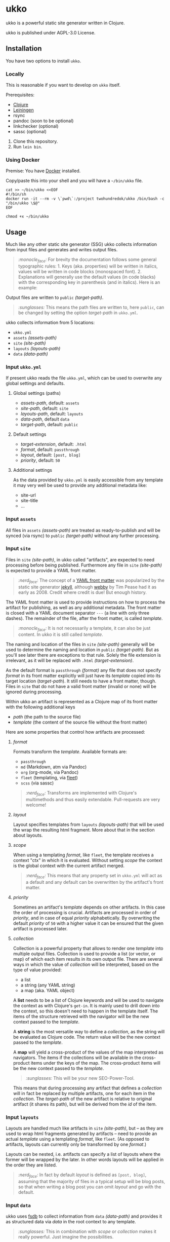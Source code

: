 * ukko
  :PROPERTIES:
  :CUSTOM_ID: ukko
  :END:

ukko is a powerful static site generator written in Clojure.

ukko is published under AGPL-3.0 License.

** Installation

You have two options to install =ukko=.

*** Locally

    This is reasonable if you want to develop on =ukko= itself.

    Prerequisites:

    - [[https://clojure.org/][Clojure]]
    - [[https://leiningen.org/][Leiningen]]
    - rsync
    - pandoc (soon to be optional)
    - linkchecker (optional)
    - sassc (optional)

    1. Clone this repository.
    2. Run =lein bin=.

*** Using Docker

    Premise: You have [[https://www.docker.com/][Docker]] installed.

    Copy/paste this into your shell and you will have a =~/bin/ukko= file.

#+begin_src shell
cat >> ~/bin/ukko <<EOF
#!/bin/sh
docker run -it --rm -v \`pwd\`:/project twohundredok/ukko /bin/bash -c "/bin/ukko \$@"
EOF

chmod +x ~/bin/ukko
#+end_src

** Usage

Much like any other static site generator (SSG) ukko collects
information from input files and generates and writes output files.

#+begin_quote
/:monocle_face:/ For brevity the documentation follows some general
typographic rules: 1. Keys (aka. properties) will be written in
italics, values will be written in code blocks (monospaced font). 2.
Explanations will generally use the default values (in code blacks)
with the corresponding key in parenthesis (and in italics). Here is an
example:
#+end_quote

Output files are written to =public= /(target-path)/.

#+begin_quote
/:sunglasses:/ This means the path files are written to, here
=public=, can be changed by setting the option /target-path/ in
=ukko.yml=.
#+end_quote

ukko collects information from 5 locations:

- =ukko.yml=
- =assets= /(assets-path)/
- =site= /(site-path)/
- =layouts= /(layouts-path)/
- =data= /(data-path)/

*** Input =ukko.yml=

If present ukko reads the file =ukko.yml=, which can be used to
overwrite any global settings and defaults.

**** Global settings (paths)

  - /assets-path/, default: =assets=
  - /site-path/, default: =site=
  - /layouts-path/, default: =layouts=
  - /data-path/, default =data=
  - /target-path/, default: =public=

**** Default settings

  - /target-extension/, default: =.html=
  - /format/, default: =passthrough=
  - /layout/, default: =[post, blog]=
  - /priority/, default: =50=

**** Additional settings

As the data provided by =ukko.yml= is easily accessible from any
template it may very well be used to provide any additional metadata
like:

  - site-url
  - site-title
  - ...

*** Input =assets=

All files in =assets= /(assets-path)/ are treated as ready-to-publish
and will be synced (via rsync) to =public= /(target-path)/ without any
further processing.

*** Input =site=

Files in =site= /(site-path)/, in ukko called "artifacts", are expected
to need processing before being published. Furthermore any file in
=site= /(site-path)/ is expected to provide a YAML front matter.

#+begin_quote
/:nerd_face:/ The concept of a [[https://jekyllrb.com/docs/front-matter/][YAML front matter]] was popularized by
the static site generator [[https://github.com/jekyll/jekyll][jekyll]], although [[https://github.com/TwP/webby][webby]] by Tim Pease had it
as early as 2008. Credit where credit is due! But enough history.
#+end_quote

The YAML front matter is used to provide instructions on how to
process the artifact for publishing, as well as any additional
metadata. The front matter is closed with a YAML document separator
=---= (a line with only three dashes). The remainder of the file, after the
front matter, is called /template/.

#+begin_quote
/:monocle_face:/ It is not necessarily a template, it can also be just
content. In ukko it is still called /template/.
#+end_quote

The naming and location of the files in =site= /(site-path)/ generally
will be used to determine the naming and location in =public=
/(target-path)/. But as you'll see later there are exceptions to that
rule. Solely the file extension is irrelevant, as it will be replaced
with =.html= /(target-extension)/.

As the default format is =passthrough= /(format)/ any file that does
not specify /format/ in its front matter explicitly will just have its
/template/ copied into its target location (/target-path/). It still
needs to have a front matter, though. Files in =site= that do not have
a valid front matter (invalid or none) will be ignored during
processing.

Within ukko an artifact is represented as a Clojure map of its
front matter with the following additional keys

 - /path/ (the path to the source file)
 - /template/ (the content of the source file without the front matter)

Here are some properties that control how artifacts are processed:

**** /format/

Formats transform the /template/. Available formats are:

  - =passthrough=
  - =md= (Markdown, atm via Pandoc)
  - =org= (org-mode, via Pandoc)
  - =fleet= (templating, via [[https://github.com/Flamefork/fleet][fleet]])
  - =scss= (via sassc)

#+begin_quote
/:nerd_face:/ Transforms are implemented with Clojure's multimethods and
thus easily extendable. Pull-requests are very welcome!
#+end_quote

**** /layout/

Layout specifies templates from =layouts= /(layouts-path)/ that will
be used the wrap the resulting html fragment. More about that in the
section about layouts.

**** /scope/

When using a templating /format/, like =fleet=, the template receives
a context "ctx" in which it is evaluated. Without setting /scope/ the
context is the global context with the current artifact merged.

#+begin_quote
/:nerd_face:/ This means that any property set in =ukko.yml= will act as
a default and any default can be overwritten by the artifact's
front matter.
#+end_quote

**** /priority/

Sometimes an artifact's /template/ depends on other artifacts. In this
case the order of processing is crucial. Artifacts are processed in
order of /priority/, and in case of equal /priority/ alphabetically. By
overwriting the default /priority/ of =50= with a higher value it can be
ensured that the given artifact is processed later.

**** /collection/

Collection is a powerful property that allows to render one /template/
into multiple output files. Collection is used to provide a list (or
vector, or map) of which each item results in its own output file.
There are several ways in which the value of /collection/ will be
interpreted, based on the type of value provided:

 - a list
 - a string (any YAML string)
 - a map (aka. YAML object)

A *list* needs to be a list of Clojure keywords and will be used to
navigate the context as with Clojure's =get-in=. It is mainly used to
drill down into the context, so this doesn't need to happen in the
template itself. The items of the structure retrieved with the
navigator will be the new context passed to the /template/.

A *string* is the most versatile way to define a /collection/, as the
string will be evaluated as Clojure code. The return value will be the
new context passed to the /template/.

A *map* will yield a cross-product of the values of the map
interpreted as navigators. The items if the collections will be
available in the cross-product items under the keys of the map. The
cross-product items will be the new context passed to the
/template/.

#+begin_quote
/:sunglasses:/ This will be your new SEO-Power-Tool.
#+end_quote

This means that during processing any artifact that defines a
/collection/ will in fact be replaced by multiple artifacts, one for
each item in the /collection/. The /target-path/ of the new artifact
is relative to original artifact (it shares its path), but will be
derived from the /id/ of the item.

*** Input =layouts=

Layouts are handled much like artifacts in =site= /(site-path)/, but
-- as they are used to wrap html fragments generated by artifacts --
need to provide an actual /template/ using a templating /format/, like
=fleet=. (As opposed to artifacts, layouts can currently only be
transformed by one /format/.)

Layouts can be nested, i.e. artifacts can specify a list of layouts
where the former will be wrapped by the later. In other words layouts
will be applied in the order they are listed.

#+begin_quote
/:nerd_face:/ In fact by default /layout/ is defined as =[post, blog]=,
assuming that the majority of files in a typical setup will be blog
posts, so that when writing a blog post you can omit /layout/ and go
with the default.
#+end_quote

*** Input =data=

ukko uses [[https://github.com/200ok-ch/fsdb][fsdb]] to collect information from =data= /(data-path)/ and
provides it as structured data via /data/ in the root context to any
template.

#+begin_quote
/:sunglasses:/ This in combination with /scope/ or /collection/ makes it
really powerful. Just imagine the possibilities.
#+end_quote

** Options
   :PROPERTIES:
   :CUSTOM_ID: options
   :END:

ukko without any argument will generate the site, write it to =public=
(target-path) and quit. Additional features can be turned on by
passing arguments:

#+begin_example
  -c, --continuous  Regenerate site on file change
  -l, --linkcheck  After generating the site check links
  -p, --port PORT  Port for http server, default: 8080
  -q, --quiet      Suppress output (not yet implemented)
  -s, --server     Run a http server
  -v, --verbose    Verbose output (not yet implemented)
#+end_example

** Examples
   :PROPERTIES:
   :CUSTOM_ID: examples
   :END:

#+begin_quote
/:sob:/ An example project would be nice, but sadly there is none atm.
#+end_quote

Here is an initial directory structure to run ukko against.

#+begin_example
.
├── assets
├── data
├── layouts
├── public (will be created by ukko)
├── site
└── ukko.yml (optional)
#+end_example
